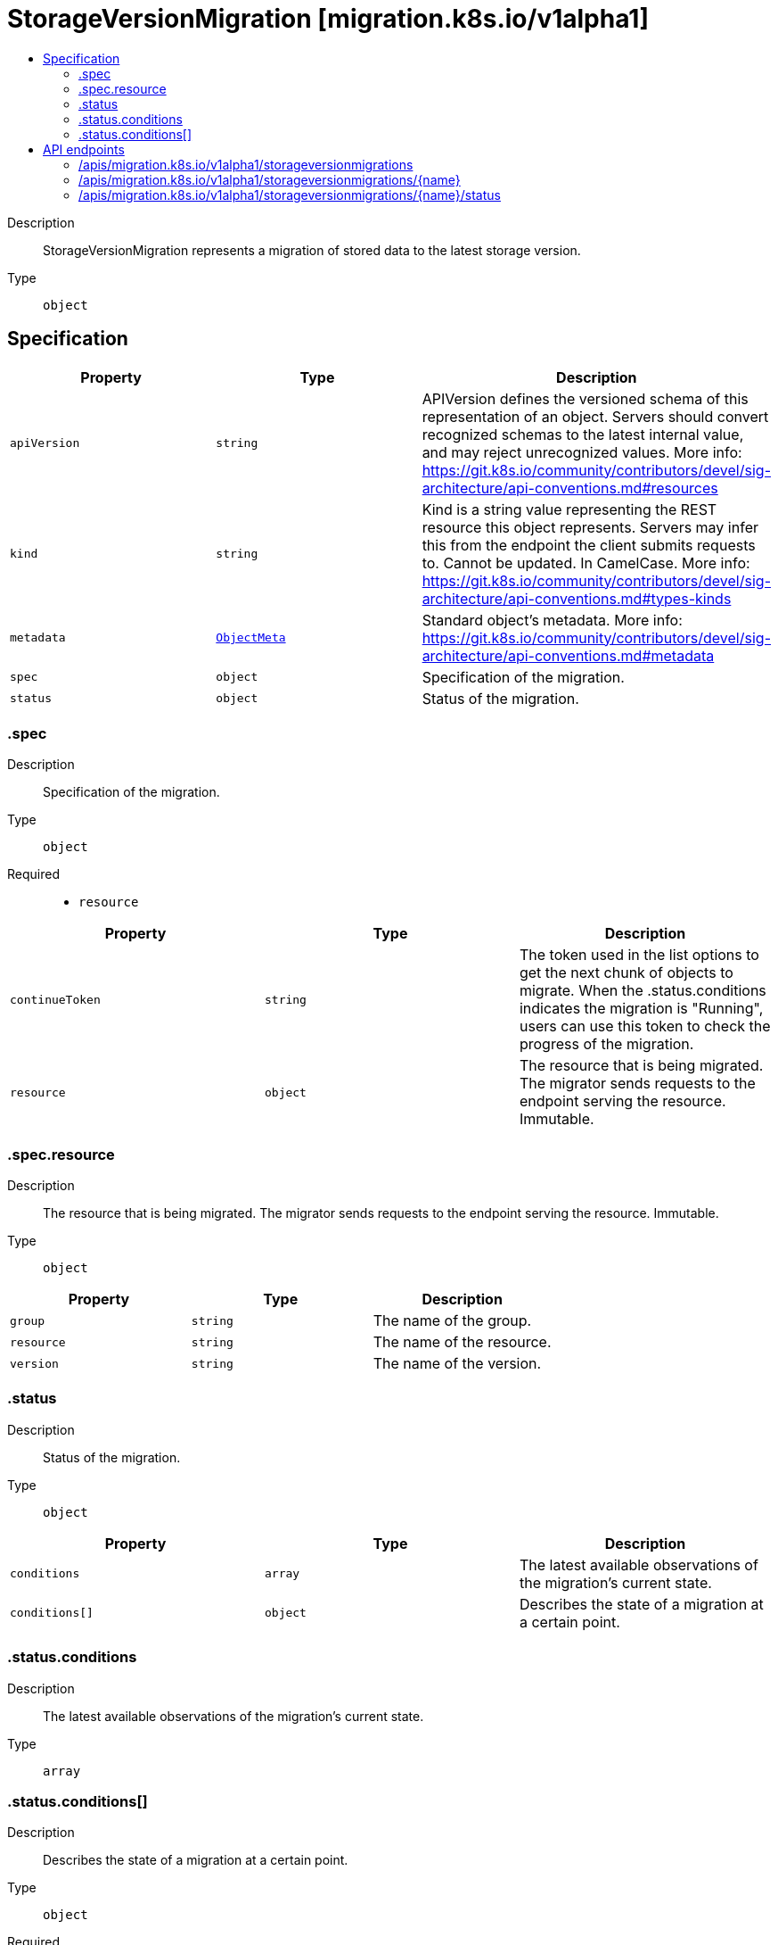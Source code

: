 // Automatically generated by 'openshift-apidocs-gen'. Do not edit.
:_mod-docs-content-type: ASSEMBLY
[id="storageversionmigration-migration-k8s-io-v1alpha1"]
= StorageVersionMigration [migration.k8s.io/v1alpha1]
:toc: macro
:toc-title:

toc::[]


Description::
+
--
StorageVersionMigration represents a migration of stored data to the latest storage version.
--

Type::
  `object`



== Specification

[cols="1,1,1",options="header"]
|===
| Property | Type | Description

| `apiVersion`
| `string`
| APIVersion defines the versioned schema of this representation of an object. Servers should convert recognized schemas to the latest internal value, and may reject unrecognized values. More info: https://git.k8s.io/community/contributors/devel/sig-architecture/api-conventions.md#resources

| `kind`
| `string`
| Kind is a string value representing the REST resource this object represents. Servers may infer this from the endpoint the client submits requests to. Cannot be updated. In CamelCase. More info: https://git.k8s.io/community/contributors/devel/sig-architecture/api-conventions.md#types-kinds

| `metadata`
| xref:../objects/index.adoc#io-k8s-apimachinery-pkg-apis-meta-v1-ObjectMeta[`ObjectMeta`]
| Standard object's metadata. More info: https://git.k8s.io/community/contributors/devel/sig-architecture/api-conventions.md#metadata

| `spec`
| `object`
| Specification of the migration.

| `status`
| `object`
| Status of the migration.

|===
=== .spec
Description::
+
--
Specification of the migration.
--

Type::
  `object`

Required::
  - `resource`



[cols="1,1,1",options="header"]
|===
| Property | Type | Description

| `continueToken`
| `string`
| The token used in the list options to get the next chunk of objects to migrate. When the .status.conditions indicates the migration is "Running", users can use this token to check the progress of the migration.

| `resource`
| `object`
| The resource that is being migrated. The migrator sends requests to the endpoint serving the resource. Immutable.

|===
=== .spec.resource
Description::
+
--
The resource that is being migrated. The migrator sends requests to the endpoint serving the resource. Immutable.
--

Type::
  `object`




[cols="1,1,1",options="header"]
|===
| Property | Type | Description

| `group`
| `string`
| The name of the group.

| `resource`
| `string`
| The name of the resource.

| `version`
| `string`
| The name of the version.

|===
=== .status
Description::
+
--
Status of the migration.
--

Type::
  `object`




[cols="1,1,1",options="header"]
|===
| Property | Type | Description

| `conditions`
| `array`
| The latest available observations of the migration's current state.

| `conditions[]`
| `object`
| Describes the state of a migration at a certain point.

|===
=== .status.conditions
Description::
+
--
The latest available observations of the migration's current state.
--

Type::
  `array`




=== .status.conditions[]
Description::
+
--
Describes the state of a migration at a certain point.
--

Type::
  `object`

Required::
  - `status`
  - `type`



[cols="1,1,1",options="header"]
|===
| Property | Type | Description

| `lastUpdateTime`
| `string`
| The last time this condition was updated.

| `message`
| `string`
| A human readable message indicating details about the transition.

| `reason`
| `string`
| The reason for the condition's last transition.

| `status`
| `string`
| Status of the condition, one of True, False, Unknown.

| `type`
| `string`
| Type of the condition.

|===

== API endpoints

The following API endpoints are available:

* `/apis/migration.k8s.io/v1alpha1/storageversionmigrations`
- `DELETE`: delete collection of StorageVersionMigration
- `GET`: list objects of kind StorageVersionMigration
- `POST`: create a StorageVersionMigration
* `/apis/migration.k8s.io/v1alpha1/storageversionmigrations/{name}`
- `DELETE`: delete a StorageVersionMigration
- `GET`: read the specified StorageVersionMigration
- `PATCH`: partially update the specified StorageVersionMigration
- `PUT`: replace the specified StorageVersionMigration
* `/apis/migration.k8s.io/v1alpha1/storageversionmigrations/{name}/status`
- `GET`: read status of the specified StorageVersionMigration
- `PATCH`: partially update status of the specified StorageVersionMigration
- `PUT`: replace status of the specified StorageVersionMigration


=== /apis/migration.k8s.io/v1alpha1/storageversionmigrations



HTTP method::
  `DELETE`

Description::
  delete collection of StorageVersionMigration




.HTTP responses
[cols="1,1",options="header"]
|===
| HTTP code | Reponse body
| 200 - OK
| xref:../objects/index.adoc#io-k8s-apimachinery-pkg-apis-meta-v1-Status[`Status`] schema
| 401 - Unauthorized
| Empty
|===

HTTP method::
  `GET`

Description::
  list objects of kind StorageVersionMigration




.HTTP responses
[cols="1,1",options="header"]
|===
| HTTP code | Reponse body
| 200 - OK
| xref:../objects/index.adoc#io-k8s-migration-v1alpha1-StorageVersionMigrationList[`StorageVersionMigrationList`] schema
| 401 - Unauthorized
| Empty
|===

HTTP method::
  `POST`

Description::
  create a StorageVersionMigration


.Query parameters
[cols="1,1,2",options="header"]
|===
| Parameter | Type | Description
| `dryRun`
| `string`
| When present, indicates that modifications should not be persisted. An invalid or unrecognized dryRun directive will result in an error response and no further processing of the request. Valid values are: - All: all dry run stages will be processed
| `fieldValidation`
| `string`
| fieldValidation instructs the server on how to handle objects in the request (POST/PUT/PATCH) containing unknown or duplicate fields. Valid values are: - Ignore: This will ignore any unknown fields that are silently dropped from the object, and will ignore all but the last duplicate field that the decoder encounters. This is the default behavior prior to v1.23. - Warn: This will send a warning via the standard warning response header for each unknown field that is dropped from the object, and for each duplicate field that is encountered. The request will still succeed if there are no other errors, and will only persist the last of any duplicate fields. This is the default in v1.23+ - Strict: This will fail the request with a BadRequest error if any unknown fields would be dropped from the object, or if any duplicate fields are present. The error returned from the server will contain all unknown and duplicate fields encountered.
|===

.Body parameters
[cols="1,1,2",options="header"]
|===
| Parameter | Type | Description
| `body`
| xref:../storage_apis/storageversionmigration-migration-k8s-io-v1alpha1.adoc#storageversionmigration-migration-k8s-io-v1alpha1[`StorageVersionMigration`] schema
| 
|===

.HTTP responses
[cols="1,1",options="header"]
|===
| HTTP code | Reponse body
| 200 - OK
| xref:../storage_apis/storageversionmigration-migration-k8s-io-v1alpha1.adoc#storageversionmigration-migration-k8s-io-v1alpha1[`StorageVersionMigration`] schema
| 201 - Created
| xref:../storage_apis/storageversionmigration-migration-k8s-io-v1alpha1.adoc#storageversionmigration-migration-k8s-io-v1alpha1[`StorageVersionMigration`] schema
| 202 - Accepted
| xref:../storage_apis/storageversionmigration-migration-k8s-io-v1alpha1.adoc#storageversionmigration-migration-k8s-io-v1alpha1[`StorageVersionMigration`] schema
| 401 - Unauthorized
| Empty
|===


=== /apis/migration.k8s.io/v1alpha1/storageversionmigrations/{name}

.Global path parameters
[cols="1,1,2",options="header"]
|===
| Parameter | Type | Description
| `name`
| `string`
| name of the StorageVersionMigration
|===


HTTP method::
  `DELETE`

Description::
  delete a StorageVersionMigration


.Query parameters
[cols="1,1,2",options="header"]
|===
| Parameter | Type | Description
| `dryRun`
| `string`
| When present, indicates that modifications should not be persisted. An invalid or unrecognized dryRun directive will result in an error response and no further processing of the request. Valid values are: - All: all dry run stages will be processed
|===


.HTTP responses
[cols="1,1",options="header"]
|===
| HTTP code | Reponse body
| 200 - OK
| xref:../objects/index.adoc#io-k8s-apimachinery-pkg-apis-meta-v1-Status[`Status`] schema
| 202 - Accepted
| xref:../objects/index.adoc#io-k8s-apimachinery-pkg-apis-meta-v1-Status[`Status`] schema
| 401 - Unauthorized
| Empty
|===

HTTP method::
  `GET`

Description::
  read the specified StorageVersionMigration




.HTTP responses
[cols="1,1",options="header"]
|===
| HTTP code | Reponse body
| 200 - OK
| xref:../storage_apis/storageversionmigration-migration-k8s-io-v1alpha1.adoc#storageversionmigration-migration-k8s-io-v1alpha1[`StorageVersionMigration`] schema
| 401 - Unauthorized
| Empty
|===

HTTP method::
  `PATCH`

Description::
  partially update the specified StorageVersionMigration


.Query parameters
[cols="1,1,2",options="header"]
|===
| Parameter | Type | Description
| `dryRun`
| `string`
| When present, indicates that modifications should not be persisted. An invalid or unrecognized dryRun directive will result in an error response and no further processing of the request. Valid values are: - All: all dry run stages will be processed
| `fieldValidation`
| `string`
| fieldValidation instructs the server on how to handle objects in the request (POST/PUT/PATCH) containing unknown or duplicate fields. Valid values are: - Ignore: This will ignore any unknown fields that are silently dropped from the object, and will ignore all but the last duplicate field that the decoder encounters. This is the default behavior prior to v1.23. - Warn: This will send a warning via the standard warning response header for each unknown field that is dropped from the object, and for each duplicate field that is encountered. The request will still succeed if there are no other errors, and will only persist the last of any duplicate fields. This is the default in v1.23+ - Strict: This will fail the request with a BadRequest error if any unknown fields would be dropped from the object, or if any duplicate fields are present. The error returned from the server will contain all unknown and duplicate fields encountered.
|===


.HTTP responses
[cols="1,1",options="header"]
|===
| HTTP code | Reponse body
| 200 - OK
| xref:../storage_apis/storageversionmigration-migration-k8s-io-v1alpha1.adoc#storageversionmigration-migration-k8s-io-v1alpha1[`StorageVersionMigration`] schema
| 401 - Unauthorized
| Empty
|===

HTTP method::
  `PUT`

Description::
  replace the specified StorageVersionMigration


.Query parameters
[cols="1,1,2",options="header"]
|===
| Parameter | Type | Description
| `dryRun`
| `string`
| When present, indicates that modifications should not be persisted. An invalid or unrecognized dryRun directive will result in an error response and no further processing of the request. Valid values are: - All: all dry run stages will be processed
| `fieldValidation`
| `string`
| fieldValidation instructs the server on how to handle objects in the request (POST/PUT/PATCH) containing unknown or duplicate fields. Valid values are: - Ignore: This will ignore any unknown fields that are silently dropped from the object, and will ignore all but the last duplicate field that the decoder encounters. This is the default behavior prior to v1.23. - Warn: This will send a warning via the standard warning response header for each unknown field that is dropped from the object, and for each duplicate field that is encountered. The request will still succeed if there are no other errors, and will only persist the last of any duplicate fields. This is the default in v1.23+ - Strict: This will fail the request with a BadRequest error if any unknown fields would be dropped from the object, or if any duplicate fields are present. The error returned from the server will contain all unknown and duplicate fields encountered.
|===

.Body parameters
[cols="1,1,2",options="header"]
|===
| Parameter | Type | Description
| `body`
| xref:../storage_apis/storageversionmigration-migration-k8s-io-v1alpha1.adoc#storageversionmigration-migration-k8s-io-v1alpha1[`StorageVersionMigration`] schema
| 
|===

.HTTP responses
[cols="1,1",options="header"]
|===
| HTTP code | Reponse body
| 200 - OK
| xref:../storage_apis/storageversionmigration-migration-k8s-io-v1alpha1.adoc#storageversionmigration-migration-k8s-io-v1alpha1[`StorageVersionMigration`] schema
| 201 - Created
| xref:../storage_apis/storageversionmigration-migration-k8s-io-v1alpha1.adoc#storageversionmigration-migration-k8s-io-v1alpha1[`StorageVersionMigration`] schema
| 401 - Unauthorized
| Empty
|===


=== /apis/migration.k8s.io/v1alpha1/storageversionmigrations/{name}/status

.Global path parameters
[cols="1,1,2",options="header"]
|===
| Parameter | Type | Description
| `name`
| `string`
| name of the StorageVersionMigration
|===


HTTP method::
  `GET`

Description::
  read status of the specified StorageVersionMigration




.HTTP responses
[cols="1,1",options="header"]
|===
| HTTP code | Reponse body
| 200 - OK
| xref:../storage_apis/storageversionmigration-migration-k8s-io-v1alpha1.adoc#storageversionmigration-migration-k8s-io-v1alpha1[`StorageVersionMigration`] schema
| 401 - Unauthorized
| Empty
|===

HTTP method::
  `PATCH`

Description::
  partially update status of the specified StorageVersionMigration


.Query parameters
[cols="1,1,2",options="header"]
|===
| Parameter | Type | Description
| `dryRun`
| `string`
| When present, indicates that modifications should not be persisted. An invalid or unrecognized dryRun directive will result in an error response and no further processing of the request. Valid values are: - All: all dry run stages will be processed
| `fieldValidation`
| `string`
| fieldValidation instructs the server on how to handle objects in the request (POST/PUT/PATCH) containing unknown or duplicate fields. Valid values are: - Ignore: This will ignore any unknown fields that are silently dropped from the object, and will ignore all but the last duplicate field that the decoder encounters. This is the default behavior prior to v1.23. - Warn: This will send a warning via the standard warning response header for each unknown field that is dropped from the object, and for each duplicate field that is encountered. The request will still succeed if there are no other errors, and will only persist the last of any duplicate fields. This is the default in v1.23+ - Strict: This will fail the request with a BadRequest error if any unknown fields would be dropped from the object, or if any duplicate fields are present. The error returned from the server will contain all unknown and duplicate fields encountered.
|===


.HTTP responses
[cols="1,1",options="header"]
|===
| HTTP code | Reponse body
| 200 - OK
| xref:../storage_apis/storageversionmigration-migration-k8s-io-v1alpha1.adoc#storageversionmigration-migration-k8s-io-v1alpha1[`StorageVersionMigration`] schema
| 401 - Unauthorized
| Empty
|===

HTTP method::
  `PUT`

Description::
  replace status of the specified StorageVersionMigration


.Query parameters
[cols="1,1,2",options="header"]
|===
| Parameter | Type | Description
| `dryRun`
| `string`
| When present, indicates that modifications should not be persisted. An invalid or unrecognized dryRun directive will result in an error response and no further processing of the request. Valid values are: - All: all dry run stages will be processed
| `fieldValidation`
| `string`
| fieldValidation instructs the server on how to handle objects in the request (POST/PUT/PATCH) containing unknown or duplicate fields. Valid values are: - Ignore: This will ignore any unknown fields that are silently dropped from the object, and will ignore all but the last duplicate field that the decoder encounters. This is the default behavior prior to v1.23. - Warn: This will send a warning via the standard warning response header for each unknown field that is dropped from the object, and for each duplicate field that is encountered. The request will still succeed if there are no other errors, and will only persist the last of any duplicate fields. This is the default in v1.23+ - Strict: This will fail the request with a BadRequest error if any unknown fields would be dropped from the object, or if any duplicate fields are present. The error returned from the server will contain all unknown and duplicate fields encountered.
|===

.Body parameters
[cols="1,1,2",options="header"]
|===
| Parameter | Type | Description
| `body`
| xref:../storage_apis/storageversionmigration-migration-k8s-io-v1alpha1.adoc#storageversionmigration-migration-k8s-io-v1alpha1[`StorageVersionMigration`] schema
| 
|===

.HTTP responses
[cols="1,1",options="header"]
|===
| HTTP code | Reponse body
| 200 - OK
| xref:../storage_apis/storageversionmigration-migration-k8s-io-v1alpha1.adoc#storageversionmigration-migration-k8s-io-v1alpha1[`StorageVersionMigration`] schema
| 201 - Created
| xref:../storage_apis/storageversionmigration-migration-k8s-io-v1alpha1.adoc#storageversionmigration-migration-k8s-io-v1alpha1[`StorageVersionMigration`] schema
| 401 - Unauthorized
| Empty
|===

